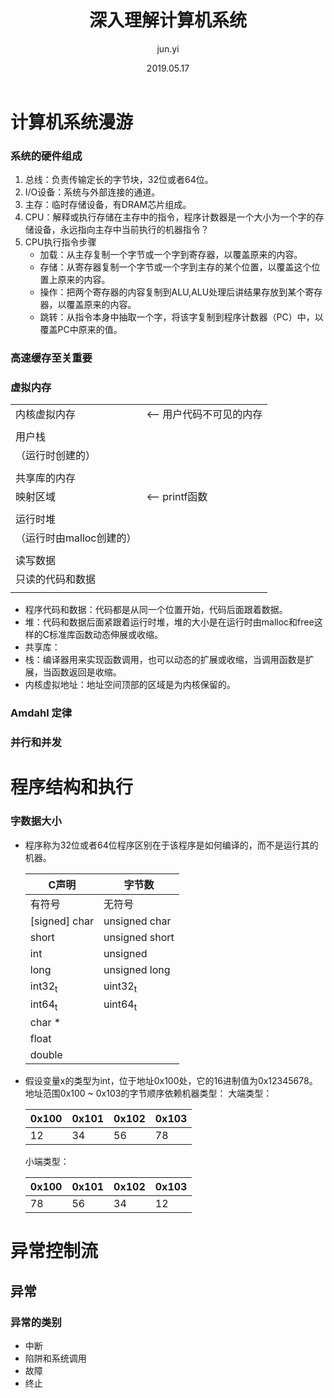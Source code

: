 #+TITLE: 深入理解计算机系统
#+AUTHOR: jun.yi
#+DATE:2019.05.17

* 计算机系统漫游
*** 系统的硬件组成
    1. 总线：负责传输定长的字节块，32位或者64位。
    2. I/O设备：系统与外部连接的通道。
    3. 主存：临时存储设备，有DRAM芯片组成。
    4. CPU：解释或执行存储在主存中的指令，程序计数器是一个大小为一个字的存储设备，永远指向主存中当前执行的机器指令？
    5. CPU执行指令步骤
       * 加载：从主存复制一个字节或一个字到寄存器，以覆盖原来的内容。
       * 存储：从寄存器复制一个字节或一个字到主存的某个位置，以覆盖这个位置上原来的内容。
       * 操作：把两个寄存器的内容复制到ALU,ALU处理后讲结果存放到某个寄存器，以覆盖原来的内容。
       * 跳转：从指令本身中抽取一个字，将该字复制到程序计数器（PC）中，以覆盖PC中原来的值。
*** 高速缓存至关重要
*** 虚拟内存
    |--------------------------|
    |       内核虚拟内存       | <-- 用户代码不可见的内存
    |                          |
    |--------------------------|
    |         用户栈           |
    |    （运行时创建的）      |
    |                          |
    |--------------------------|
    |       共享库的内存       |
    |         映射区域         | <-- printf函数
    |                          |
    |--------------------------|
    |         运行时堆         |
    | （运行时由malloc创建的） |
    |                          |
    |--------------------------|
    |        读写数据          |
    |--------------------------| <-- 从hello可执行文件加载进来
    |     只读的代码和数据     |
    |--------------------------| <-- 程序开始
    |                          |
    |--------------------------| <-- 0

    * 程序代码和数据：代码都是从同一个位置开始，代码后面跟着数据。
    * 堆：代码和数据后面紧跟着运行时堆，堆的大小是在运行时由malloc和free这样的C标准库函数动态伸展或收缩。
    * 共享库：
    * 栈：编译器用来实现函数调用，也可以动态的扩展或收缩，当调用函数是扩展，当函数返回是收缩。
    * 内核虚拟地址：地址空间顶部的区域是为内核保留的。
*** Amdahl 定律
*** 并行和并发
* 程序结构和执行
*** 字数据大小
    + 程序称为32位或者64位程序区别在于该程序是如何编译的，而不是运行其的机器。
      |             C声明              |   字节数    |
      |---------------+----------------+------+------|
      | 有符号        | 无符号         | 32位 | 64位 |
      |---------------+----------------+------+------|
      | [signed] char | unsigned char  |    1 |    1 |
      | short         | unsigned short |    2 |    2 |
      | int           | unsigned       |    4 |    4 |
      | long          | unsigned long  |    4 |    8 |
      | int32_t       | uint32_t       |    4 |    4 |
      | int64_t       | uint64_t       |    8 |    8 |
      | char *        |                |    4 |    8 |
      | float         |                |    4 |    4 |
      | double        |                |    8 |    8 |
    + 假设变量x的类型为int，位于地址0x100处，它的16进制值为0x12345678。地址范围0x100 ~ 0x103的字节顺序依赖机器类型：
      大端类型：
      | 0x100 | 0x101 | 0x102 | 0x103 |
      |-------+-------+-------+-------|
      |    12 |    34 |    56 |    78 |
      小端类型：
      | 0x100 | 0x101 | 0x102 | 0x103 |
      |-------+-------+-------+-------|
      |    78 |    56 |    34 |    12 |
* 异常控制流
** 异常
*** 异常的类别
    * 中断
    * 陷阱和系统调用
    * 故障
    * 终止
